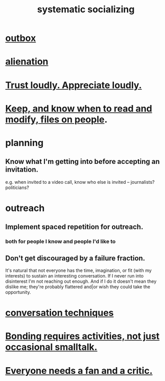 :PROPERTIES:
:ID:       73e229ee-a416-41db-a23a-4d960b2e559f
:ROAM_ALIASES: "socializing, systematic"
:END:
#+title: systematic socializing
* [[id:db1d9d10-2cba-438c-a13e-60923111ee48][outbox]]
* [[id:6ed44659-2537-4af6-8b9a-c618fe90714c][alienation]]
* [[id:271543da-839e-4cfd-a154-a83339baa324][Trust loudly. Appreciate loudly.]]
* [[id:30478629-506c-4acf-aec8-b74e977a2234][Keep, and know when to read and modify, files on people]].
* planning
** Know what I'm getting into before accepting an invitation.
   e.g. when invited to a video call,
   know who else is invited -- journalists? politicians?
* outreach
** Implement spaced repetition for outreach.
*** both for people I know and people I'd like to
** Don't get discouraged by a failure fraction.
   It's natural that not everyone has the time, imagination, or fit (with my interests) to sustain an interesting conversation. If I never run into disinterest I'm not reaching out enough. And if I do it doesn't mean they dislike me; they're probably flattered and|or wish they could take the opportunity.
* [[id:366e649f-c492-4acc-99ae-dc552cd78f25][conversation techniques]]
* [[id:302dba5a-9298-440a-bbcb-5b96955a5633][Bonding requires activities, not just occasional smalltalk.]]
* [[id:20f350a4-210c-4c49-af39-391365c5aa39][Everyone needs a fan and a critic.]]
